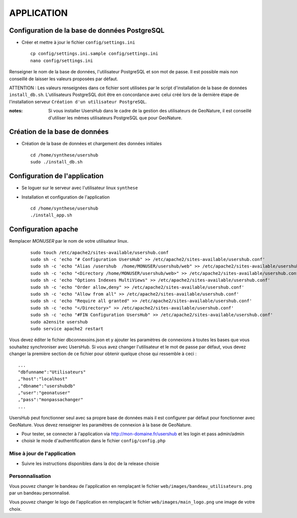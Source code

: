 ===========
APPLICATION
===========

Configuration de la base de données PostgreSQL
==============================================

* Créer et mettre à jour le fichier ``config/settings.ini``
 
  ::  
  
    cp config/settings.ini.sample config/settings.ini
    nano config/settings.ini

Renseigner le nom de la base de données, l'utilisateur PostgreSQL et son mot de passe. Il est possible mais non conseillé de laisser les valeurs proposées par défaut. 

ATTENTION : Les valeurs renseignées dans ce fichier sont utilisées par le script d'installation de la base de données ``install_db.sh``. L'utilisateurs PostgreSQL doit être en concordance avec celui créé lors de la dernière étape de l'installation serveur ``Création d'un utilisateur PostgreSQL``. 

:notes:

    Si vous installer UsersHub dans le cadre de la gestion des utilisateurs de GeoNature, il est conseillé d'utiliser les mêmes utilisateurs PostgreSQL que pour GeoNature.



Création de la base de données
==============================

* Création de la base de données et chargement des données initiales
 
  ::  
  
    cd /home/synthese/usershub
    sudo ./install_db.sh

Configuration de l'application
==============================

* Se loguer sur le serveur avec l'utilisateur linux ``synthese``
   

* Installation et configuration de l'application
 
  ::  
  
    cd /home/synthese/usershub
    ./install_app.sh

Configuration apache
====================
Remplacer `MONUSER` par le nom de votre utilisateur linux.

  ::  
  
    sudo touch /etc/apache2/sites-available/usershub.conf
    sudo sh -c 'echo "# Configuration UsersHub" >> /etc/apache2/sites-available/usershub.conf'
    sudo sh -c 'echo "Alias /usershub  /home/MONUSER/usershub/web" >> /etc/apache2/sites-available/usershub.conf'
    sudo sh -c 'echo "<Directory /home/MONUSER/usershub/web>" >> /etc/apache2/sites-available/usershub.conf'
    sudo sh -c 'echo "Options Indexes MultiViews" >> /etc/apache2/sites-available/usershub.conf'
    sudo sh -c 'echo "Order allow,deny" >> /etc/apache2/sites-available/usershub.conf'
    sudo sh -c 'echo "Allow from all" >> /etc/apache2/sites-available/usershub.conf'
    sudo sh -c 'echo "Require all granted" >> /etc/apache2/sites-available/usershub.conf'
    sudo sh -c 'echo "</Directory>" >> /etc/apache2/sites-available/usershub.conf'
    sudo sh -c 'echo "#FIN Configuration UsersHub" >> /etc/apache2/sites-available/usershub.conf'
    sudo a2ensite usershub
    sudo service apache2 restart

Vous devez éditer le fichier dbconnexoins.json et y ajouter les paramètres de connexions à toutes les bases que vous souhaitez synchroniser avec UsersHub.
Si vous avez changer l'utilisateur et le mot de passe par défaut, vous devez changer la première section de ce fichier pour obtenir quelque chose qui ressemble à ceci :
 
::  
  
    ...
    "dbfunname":"Utilisateurs"
    ,"host":"localhost"
    ,"dbname":"usershubdb"
    ,"user":"geonatuser"
    ,"pass":"monpassachanger"
    ...

UsersHub peut fonctionner seul avec sa propre base de données mais il est configurer par défaut pour fonctionner avec GeoNature. Vous devez renseigner les paramêtres de connexion à la base de GeoNature.

* Pour tester, se connecter à l'application via http://mon-domaine.fr/usershub et les login et pass admin/admin

* choisir le mode d'authentification dans le fichier ``config/config.php``

Mise à jour de l'application
----------------------------

* Suivre les instructions disponibles dans la doc de la release choisie

Personnalisation
----------------

Vous pouvez changer le bandeau de l'application en remplaçant le fichier ``web/images/bandeau_utilisateurs.png`` par un bandeau personnalisé.

Vous pouvez changer le logo de l'application en remplaçant le fichier ``web/images/main_logo.png`` une image de votre choix.
